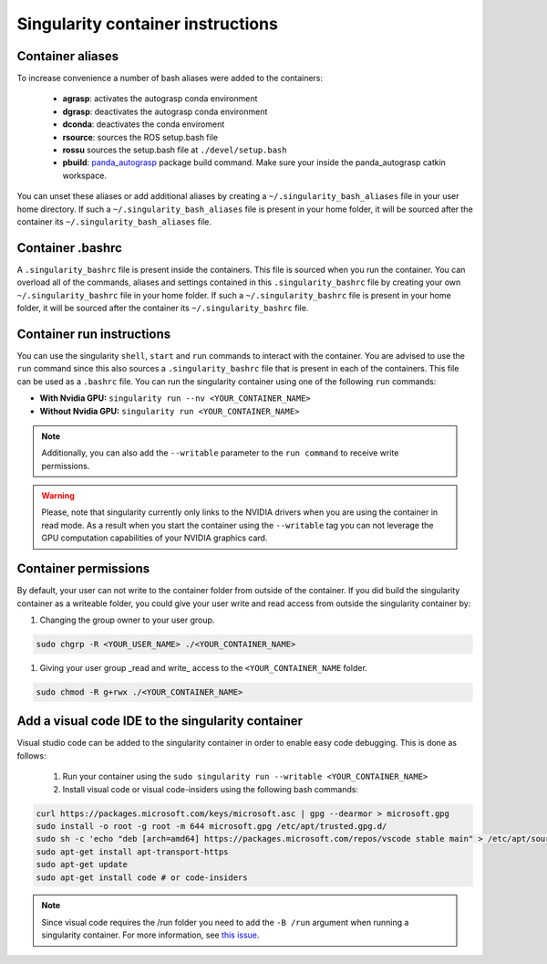 Singularity container instructions
===========================================

Container aliases
--------------------------------

To increase convenience a number of bash aliases were added to the containers:

    - **agrasp**: activates the autograsp conda environment
    - **dgrasp**: deactivates the autograsp conda environment
    - **dconda**: deactivates the conda enviroment
    - **rsource**: sources the ROS setup.bash file
    - **rossu** sources the setup.bash file at ``./devel/setup.bash``
    - **pbuild**: `panda_autograsp`_ package build command. Make sure your inside the panda_autograsp catkin workspace.

You can unset these aliases or add additional aliases by
creating a ``~/.singularity_bash_aliases`` file in your user home directory.
If such a ``~/.singularity_bash_aliases``
file is present in your home folder, it will be sourced after the container its
``~/.singularity_bash_aliases`` file.

Container .bashrc
---------------------------------

A ``.singularity_bashrc`` file is present inside the containers. This file is
sourced when you run the container. You can overload all of the commands,
aliases and settings contained in this ``.singularity_bashrc`` file by creating
your own ``~/.singularity_bashrc`` file in your home folder. If
such a ``~/.singularity_bashrc`` file is present in your home folder,
it will be sourced after the container its
``~/.singularity_bashrc`` file.

Container run instructions
--------------------------------------

You can use the singularity ``shell``,
``start`` and ``run`` commands to interact with the container.
You are advised to use the ``run`` command since this also sources
a ``.singularity_bashrc`` file that is present in each of the containers.
This file can be used as a ``.bashrc`` file. You can run the singularity
container using one of the following ``run`` commands:

- **With Nvidia GPU:** ``singularity run --nv <YOUR_CONTAINER_NAME>``
- **Without Nvidia GPU:** ``singularity run <YOUR_CONTAINER_NAME>``

.. note:: Additionally, you can also add the ``--writable`` parameter to the ``run command`` to receive write permissions.

.. warning::

    Please, note that singularity currently only links to the NVIDIA drivers when you are using the container in read mode.
    As a result when you start the container using the ``--writable`` tag you can not leverage the GPU computation capabilities
    of your NVIDIA graphics card.

Container permissions
--------------------------------

By default, your user can not write to the container folder from outside
of the container. If you did build the singularity container as a writeable
folder, you could give your user write and read access from outside the
singularity container by:

#. Changing the group owner to your user group.

.. code-block:: bash

    sudo chgrp -R <YOUR_USER_NAME> ./<YOUR_CONTAINER_NAME>

#. Giving your user group _read and write\_ access to the ``<YOUR_CONTAINER_NAME`` folder.

.. code-block:: bash

    sudo chmod -R g+rwx ./<YOUR_CONTAINER_NAME>

Add a visual code IDE to the singularity container
------------------------------------------------------------

Visual studio code can be added to the singularity container in order to enable
easy code debugging. This is done as follows:

    #. Run your container using the ``sudo singularity run --writable <YOUR_CONTAINER_NAME>``
    #. Install visual code or visual code-insiders using the following bash commands:

.. code-block:: bash

    curl https://packages.microsoft.com/keys/microsoft.asc | gpg --dearmor > microsoft.gpg
    sudo install -o root -g root -m 644 microsoft.gpg /etc/apt/trusted.gpg.d/
    sudo sh -c 'echo "deb [arch=amd64] https://packages.microsoft.com/repos/vscode stable main" > /etc/apt/sources.list.d/vscode.list'
    sudo apt-get install apt-transport-https
    sudo apt-get update
    sudo apt-get install code # or code-insiders

.. note::

    Since visual code requires the /run folder you need to add the ``-B /run`` argument when running a singularity container.
    For more information, see `this issue <https://github.com/sylabs/singularity/issues/3609>`_.

.. _panda_autograsp: https://github.com/rickstaa/panda_autograsp
